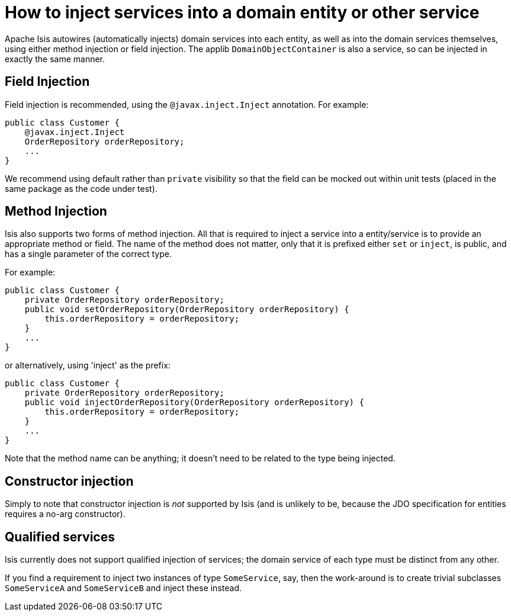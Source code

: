 [[how-to-inject-services-into-a-domain-entity-or-other-service]]
= How to inject services into a domain entity or other service
:Notice: Licensed to the Apache Software Foundation (ASF) under one or more contributor license agreements. See the NOTICE file distributed with this work for additional information regarding copyright ownership. The ASF licenses this file to you under the Apache License, Version 2.0 (the "License"); you may not use this file except in compliance with the License. You may obtain a copy of the License at. http://www.apache.org/licenses/LICENSE-2.0 . Unless required by applicable law or agreed to in writing, software distributed under the License is distributed on an "AS IS" BASIS, WITHOUT WARRANTIES OR  CONDITIONS OF ANY KIND, either express or implied. See the License for the specific language governing permissions and limitations under the License.
:_basedir: ../
:_imagesdir: images/


Apache Isis autowires (automatically injects) domain services into each entity, as well as into the domain services themselves, using either method injection or field injection. The applib `DomainObjectContainer` is also a service, so can be injected in exactly the same manner.



== Field Injection

Field injection is recommended, using the `@javax.inject.Inject` annotation. For example:

[source,java]
----
public class Customer {
    @javax.inject.Inject
    OrderRepository orderRepository;
    ...
}
----


We recommend using default rather than `private` visibility so that the field can be mocked out within unit tests (placed in the same package as the code under test).



== Method Injection

Isis also supports two forms of method injection.  All that is required to inject a service into a entity/service is to provide an appropriate method or field. The name
of the method does not matter, only that it is prefixed either `set` or `inject`, is
public, and has a single parameter of the correct type.

For example:

[source,java]
----
public class Customer {
    private OrderRepository orderRepository;
    public void setOrderRepository(OrderRepository orderRepository) {
        this.orderRepository = orderRepository;
    }
    ...
}
----

or alternatively, using 'inject' as the prefix:

[source,java]
----
public class Customer {
    private OrderRepository orderRepository;
    public void injectOrderRepository(OrderRepository orderRepository) {
        this.orderRepository = orderRepository;
    }
    ...
}
----

Note that the method name can be anything; it doesn't need to be related to the type being injected.




== Constructor injection

Simply to note that constructor injection is _not_ supported by Isis (and is unlikely to be, because the JDO specification for entities requires a no-arg constructor).



== Qualified services

Isis currently does not support qualified injection of services; the domain service of each type must be distinct from any other. 

If you find a requirement to inject two instances of type `SomeService`, say, then the work-around is to create trivial subclasses `SomeServiceA` and `SomeServiceB` and inject these instead.